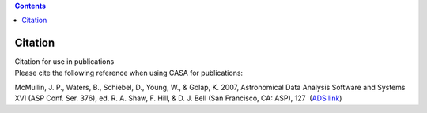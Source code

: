 .. contents::
   :depth: 3
..

.. container::
   :name: viewlet-above-content-title

Citation
========

.. container::
   :name: viewlet-below-content-title

.. container:: documentDescription description

   Citation for use in publications

.. container:: section
   :name: viewlet-above-content-body

.. container:: section
   :name: content-core

   .. container::
      :name: parent-fieldname-text

      Please cite the following reference when using CASA for
      publications:

      McMullin, J. P., Waters, B., Schiebel, D., Young, W., & Golap, K.
      2007, Astronomical Data Analysis Software and Systems XVI (ASP
      Conf. Ser. 376), ed. R. A. Shaw, F. Hill, & D. J. Bell (San
      Francisco, CA: ASP), 127  (`ADS
      link <http://adsabs.harvard.edu/abs/2007ASPC..376..127M>`__)

       

       

       

.. container:: section
   :name: viewlet-below-content-body
